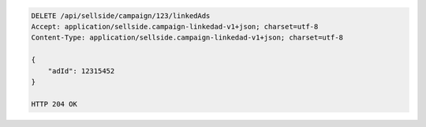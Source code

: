 .. code-block:: javascript

    DELETE /api/sellside/campaign/123/linkedAds
    Accept: application/sellside.campaign-linkedad-v1+json; charset=utf-8
    Content-Type: application/sellside.campaign-linkedad-v1+json; charset=utf-8

    {
        "adId": 12315452
    }

    HTTP 204 OK


